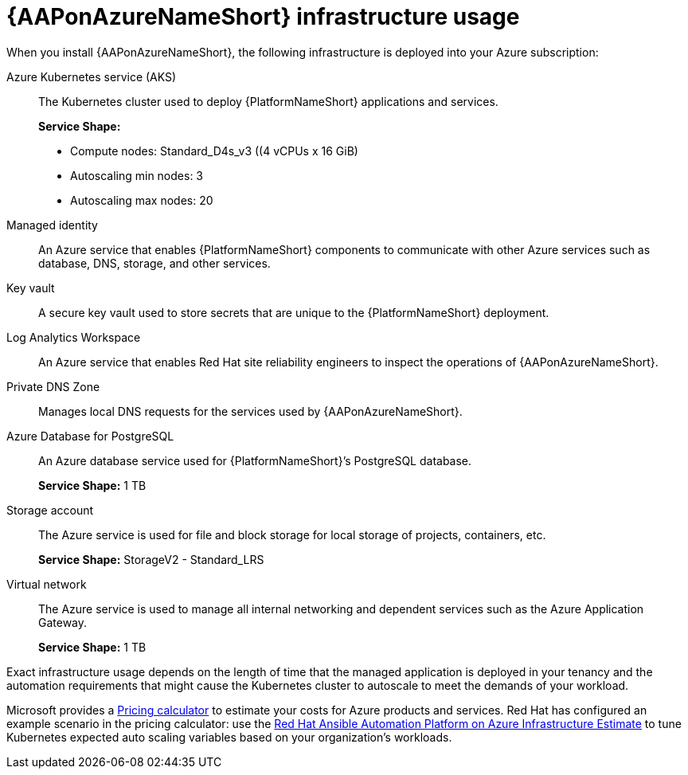 [id="con-aap-azure-infrastructure-usage"]

= {AAPonAzureNameShort} infrastructure usage

When you install {AAPonAzureNameShort}, the following infrastructure is deployed into your Azure subscription:

Azure Kubernetes service (AKS):: The Kubernetes cluster used to deploy {PlatformNameShort} applications and services.
+
**Service Shape:**
+
* Compute nodes: Standard_D4s_v3 ((4 vCPUs x 16 GiB)
* Autoscaling min nodes: 3
* Autoscaling max nodes: 20
Managed identity:: An Azure service that enables {PlatformNameShort} components to communicate with other Azure services such as database, DNS, storage, and other services.
Key vault:: A secure key vault used to store secrets that are unique to the {PlatformNameShort} deployment.
Log Analytics Workspace:: An Azure service that enables Red Hat site reliability engineers to inspect the operations of {AAPonAzureNameShort}.
Private DNS Zone:: Manages local DNS requests for the services used by {AAPonAzureNameShort}.
Azure Database for PostgreSQL:: An Azure database service used for {PlatformNameShort}’s PostgreSQL database.
+
**Service Shape:** 1 TB
Storage account:: The Azure service is used for file and block storage for local storage of projects, containers, etc.
+
**Service Shape:** StorageV2 - Standard_LRS
Virtual network:: The Azure service is used to manage all internal networking and dependent services such as the Azure Application Gateway.
+
**Service Shape:** 1 TB

Exact infrastructure usage depends on the length of time that the managed application is deployed in your tenancy and the automation requirements that might cause the Kubernetes cluster to autoscale to meet the demands of your workload.

Microsoft provides a link:https://azure.microsoft.com/en-us/pricing/calculator/[Pricing calculator] to estimate your costs for Azure products and services.
Red Hat has configured an example scenario in the pricing calculator: use the link:https://azure.com/e/d12a08795a4942c1801c610810791764[Red Hat Ansible Automation Platform on Azure Infrastructure Estimate] to tune Kubernetes expected auto scaling variables based on your organization’s workloads.

